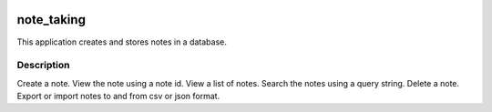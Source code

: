 .. image:: https://travis-ci.org/JayKay24/note_taking_application.svg?branch=develop
    :target: https://travis-ci.org/JayKay24/note_taking_application

.. image:: https://coveralls.io/repos/github/JayKay24/note_taking_application/badge.svg?branch=develop
    :target: https://coveralls.io/github/JayKay24/note_taking_application?branch=develop



===========
note_taking
===========


This application creates and stores notes in a database.


Description
===========

Create a note.
View the note using a note id.
View a list of notes.
Search the notes using a query string.
Delete a note.
Export or import notes to and from csv or json format.



